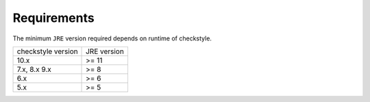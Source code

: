 Requirements
============

The minimum ``JRE`` version required depends on runtime of checkstyle.

================== ===========
checkstyle version JRE version
------------------ -----------
10.x               >= 11
7.x, 8.x 9.x       >= 8
6.x                >= 6
5.x                >= 5
================== ===========